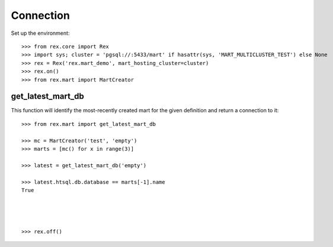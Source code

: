 **********
Connection
**********


Set up the environment::

    >>> from rex.core import Rex
    >>> import sys; cluster = 'pgsql://:5433/mart' if hasattr(sys, 'MART_MULTICLUSTER_TEST') else None
    >>> rex = Rex('rex.mart_demo', mart_hosting_cluster=cluster)
    >>> rex.on()
    >>> from rex.mart import MartCreator


get_latest_mart_db
==================

This function will identify the most-recently created mart for the given
definition and return a connection to it::

    >>> from rex.mart import get_latest_mart_db

    >>> mc = MartCreator('test', 'empty')
    >>> marts = [mc() for x in range(3)]

    >>> latest = get_latest_mart_db('empty')

    >>> latest.htsql.db.database == marts[-1].name
    True




    >>> rex.off()


